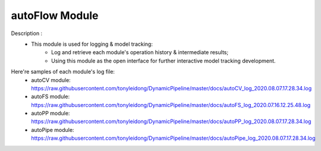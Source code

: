 =============
autoFlow Module
=============

Description : 
 - This module is used for logging & model tracking:
    * Log and retrieve each module's operation history & intermediate results;
    * Using this module as the open interface for further interactive model tracking development. 
    
Here're samples of each module's log file:
 - autoCV module:
   https://raw.githubusercontent.com/tonyleidong/DynamicPipeline/master/docs/autoCV_log_2020.08.07.17.28.34.log
 - autoFS module:
   https://raw.githubusercontent.com/tonyleidong/DynamicPipeline/master/docs/autoFS_log_2020.07.16.12.25.48.log
 - autoPP module:
   https://raw.githubusercontent.com/tonyleidong/DynamicPipeline/master/docs/autoPP_log_2020.08.07.17.28.34.log
 - autoPipe module:
   https://raw.githubusercontent.com/tonyleidong/DynamicPipeline/master/docs/autoPipe_log_2020.08.07.17.28.34.log
 
